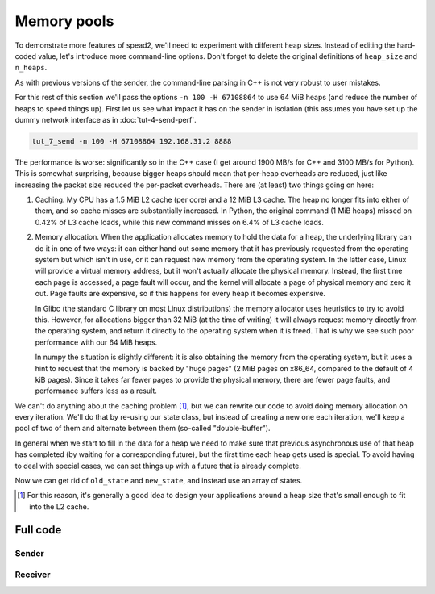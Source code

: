 Memory pools
============
To demonstrate more features of spead2, we'll need to experiment with different
heap sizes. Instead of editing the hard-coded value, let's introduce more
command-line options. Don't forget to delete the original definitions of
``heap_size`` and ``n_heaps``.

.. tab-set-code::

 .. code-block:: python

    async def main():
        parser = argparse.ArgumentParser()
        parser.add_argument("-H", "--heap-size", type=int, default=1024 * 1024)
        parser.add_argument("-n", "--heaps", type=int, default=10000)
        parser.add_argument("host", type=str)
        parser.add_argument("port", type=int)
        args = parser.parse_args()
        heap_size = args.heap_size
        n_heaps = args.heaps

 .. code-block:: c++

    #include <unistd.h>
    ...
    int main(int argc, char * const argv[])
    {
        int opt;
        std::int64_t heap_size = 1024 * 1024;
        int n_heaps = 10000;
        while ((opt = getopt(argc, argv, "H:n:")) != -1)
        {
            switch (opt)
            {
            case 'H':
                heap_size = std::stoll(optarg);
                break;
            case 'n':
                n_heaps = std::stoi(optarg);
                break;
            default:
                std::cerr << "Usage: " << argv[0] << " [-H heap-size] [-n heaps] host port\n";
                return 2;
            }
        }
        if (argc - optind != 2)
        {
            std::cerr << "Usage: " << argv[0] << " [-H heap-size] [-n heaps] host port\n";
            return 2;
        }
        ...
        boost::asio::ip::udp::endpoint endpoint(
            boost::asio::ip::address::from_string(argv[optind]),
            std::atoi(argv[optind + 1])
        );

As with previous versions of the sender, the command-line parsing in C++ is
not very robust to user mistakes.

For this rest of this section we'll pass the options ``-n 100 -H 67108864`` to
use 64 MiB heaps (and reduce the number of heaps to speed things up). First
let us see what impact it has on the sender in isolation (this assumes you
have set up the dummy network interface as in :doc:`tut-4-send-perf`.

.. code-block:: sh

   tut_7_send -n 100 -H 67108864 192.168.31.2 8888

The performance is worse: significantly so in the C++ case (I get around 1900
MB/s for C++ and 3100 MB/s for Python). This is somewhat surprising, because
bigger heaps should mean that per-heap overheads are reduced, just like
increasing the packet size reduced the per-packet overheads. There are (at
least) two things going on here:

1. Caching. My CPU has a 1.5 MiB L2 cache (per core) and a 12 MiB L3 cache.
   The heap no longer fits into either of them, and so cache misses are
   substantially increased. In Python, the original command (1 MiB heaps)
   missed on 0.42% of L3 cache loads, while this new command misses on 6.4% of
   L3 cache loads.

2. Memory allocation. When the application allocates memory to hold the data
   for a heap, the underlying library can do it in one of two ways: it can
   either hand out some memory that it has previously requested from the
   operating system but which isn't in use, or it can request new memory from
   the operating system. In the latter case, Linux will provide a virtual
   memory address, but it won't actually allocate the physical memory.
   Instead, the first time each page is accessed, a page fault will occur, and
   the kernel will allocate a page of physical memory and zero it out. Page
   faults are expensive, so if this happens for every heap it becomes
   expensive.

   In Glibc (the standard C library on most Linux distributions) the memory
   allocator uses heuristics to try to avoid this. However, for allocations
   bigger than 32 MiB (at the time of writing) it will always request memory
   directly from the operating system, and return it directly to the operating
   system when it is freed. That is why we see such poor performance with our
   64 MiB heaps.

   In numpy the situation is slightly different: it is also obtaining the
   memory from the operating system, but it uses a hint to request that the
   memory is backed by "huge pages" (2 MiB pages on x86_64, compared to the
   default of 4 kiB pages). Since it takes far fewer pages to provide the
   physical memory, there are fewer page faults, and performance suffers less
   as a result.

We can't do anything about the caching problem [#cache-size-heaps]_, but we can
rewrite our code to avoid doing memory allocation on every iteration. We'll do
that by re-using our state class, but instead of creating a new one each
iteration, we'll keep a pool of two of them and alternate between them
(so-called "double-buffer").

In general when we start to fill in the data for a heap we need to make sure
that previous asynchronous use of that heap has completed (by waiting for a
corresponding future), but the first time each heap gets used is special. To
avoid having to deal with special cases, we can set things up with a future
that is already complete.

.. tab-set-code::

 .. code-block:: python

    @dataclass
    class State:
        adc_samples: np.ndarray
        future: asyncio.Future[int] = field(default_factory=asyncio.Future)

        def __post_init__(self):
            # Make it safe to wait on the future immediately
            self.future.set_result(0)

 .. code-block:: c++

    struct state
    {
        ...
        state()
        {
            // Make it safe to wait on the future immediately
            std::promise<spead2::item_pointer_t> promise;
            promise.set_value(0);
            future = promise.get_future();
        }
    };

Now we can get rid of ``old_state`` and ``new_state``, and instead use an
array of states.

.. tab-set-code::

 .. code-block:: python
    :dedent: 0

        states = [State(adc_samples=np.ones(heap_size, np.int8)) for _ in range(2)]
        for i in range(n_heaps):
            state = states[i % len(states)]
            await state.future  # Wait for any previous use of this state to complete
            state.adc_samples.fill(i)
            item_group["timestamp"].value = i * heap_size
            item_group["adc_samples"].value = state.adc_samples
            heap = item_group.get_heap()
            state.future = stream.async_send_heap(heap)
        for state in states:
            await state.future

 .. code-block:: c++
    :dedent: 0

        std::array<state, 2> states;
        for (auto &state : states)
            state.adc_samples.resize(heap_size);
        for (int i = 0; i < n_heaps; i++)
        {
            auto &state = states[i % states.size()];
            // Wait for any previous use of this state to complete
            state.future.wait();
            auto &heap = state.heap;
            auto &adc_samples = state.adc_samples;

            heap = spead2::send::heap();  // reset to default state
            // Fill with the heap number
            std::fill(adc_samples.begin(), adc_samples.end(), i);
            // Add descriptors to the first heap
            ...
            state.future = stream.async_send_heap(heap, boost::asio::use_future);
        }
        for (const auto &state : states)
            state.future.wait();

.. [#cache-size-heaps] For this reason, it's generally a good idea to design
   your applications around a heap size that's small enough to fit into the L2
   cache.

Full code
---------

Sender
^^^^^^

.. tab-set-code::

   .. literalinclude:: ../examples/tut_8_send.py
      :language: python

   .. literalinclude:: ../examples/tut_8_send.cpp
      :language: c++

Receiver
^^^^^^^^

.. tab-set-code::

   .. literalinclude:: ../examples/tut_8_recv.py
      :language: python

   .. literalinclude:: ../examples/tut_8_recv.cpp
      :language: c++
